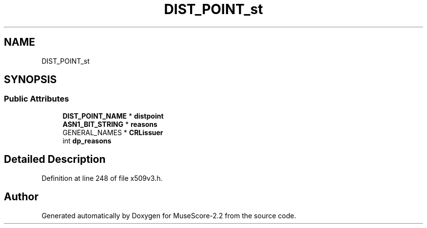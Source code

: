 .TH "DIST_POINT_st" 3 "Mon Jun 5 2017" "MuseScore-2.2" \" -*- nroff -*-
.ad l
.nh
.SH NAME
DIST_POINT_st
.SH SYNOPSIS
.br
.PP
.SS "Public Attributes"

.in +1c
.ti -1c
.RI "\fBDIST_POINT_NAME\fP * \fBdistpoint\fP"
.br
.ti -1c
.RI "\fBASN1_BIT_STRING\fP * \fBreasons\fP"
.br
.ti -1c
.RI "GENERAL_NAMES * \fBCRLissuer\fP"
.br
.ti -1c
.RI "int \fBdp_reasons\fP"
.br
.in -1c
.SH "Detailed Description"
.PP 
Definition at line 248 of file x509v3\&.h\&.

.SH "Author"
.PP 
Generated automatically by Doxygen for MuseScore-2\&.2 from the source code\&.
